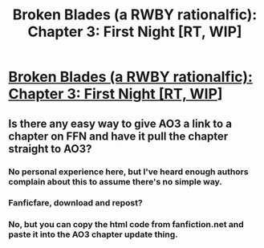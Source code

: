 #+TITLE: Broken Blades (a RWBY rationalfic): Chapter 3: First Night [RT, WIP]

* [[https://www.fanfiction.net/s/12466638/4/Broken-Blades][Broken Blades (a RWBY rationalfic): Chapter 3: First Night [RT, WIP]]]
:PROPERTIES:
:Author: avret
:Score: 8
:DateUnix: 1495907104.0
:DateShort: 2017-May-27
:END:

** Is there any easy way to give AO3 a link to a chapter on FFN and have it pull the chapter straight to AO3?
:PROPERTIES:
:Author: avret
:Score: 1
:DateUnix: 1495907154.0
:DateShort: 2017-May-27
:END:

*** No personal experience here, but I've heard enough authors complain about this to assume there's no simple way.
:PROPERTIES:
:Author: thekevjames
:Score: 2
:DateUnix: 1495907544.0
:DateShort: 2017-May-27
:END:


*** Fanficfare, download and repost?
:PROPERTIES:
:Author: nerdguy1138
:Score: 1
:DateUnix: 1495960184.0
:DateShort: 2017-May-28
:END:


*** No, but you can copy the html code from fanfiction.net and paste it into the AO3 chapter update thing.
:PROPERTIES:
:Author: Timewinders
:Score: 1
:DateUnix: 1496063675.0
:DateShort: 2017-May-29
:END:
